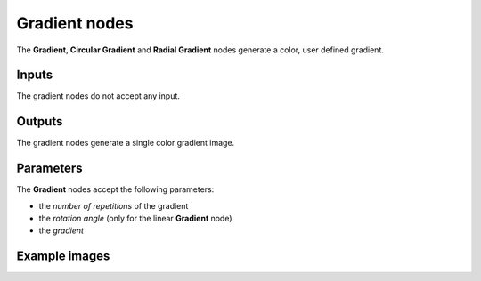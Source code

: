 Gradient nodes
~~~~~~~~~~~~~~

The **Gradient**, **Circular Gradient** and **Radial Gradient** nodes generate
a color, user defined gradient.

.. image:: images/node_simple_gradient.png
	:align: center

Inputs
++++++

The gradient nodes do not accept any input.

Outputs
+++++++

The gradient nodes generate a single color gradient image.

Parameters
++++++++++

The **Gradient** nodes accept the following parameters:

* the *number of repetitions* of the gradient
* the *rotation angle* (only for the linear **Gradient** node)
* the *gradient*

Example images
++++++++++++++

.. image:: images/node_gradient_samples.png
	:align: center
